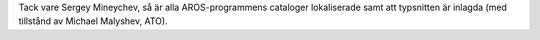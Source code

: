 Tack vare Sergey Mineychev, så är alla AROS-programmens cataloger lokaliserade samt att typsnitten är inlagda (med tillstånd av Michael Malyshev, ATO).
